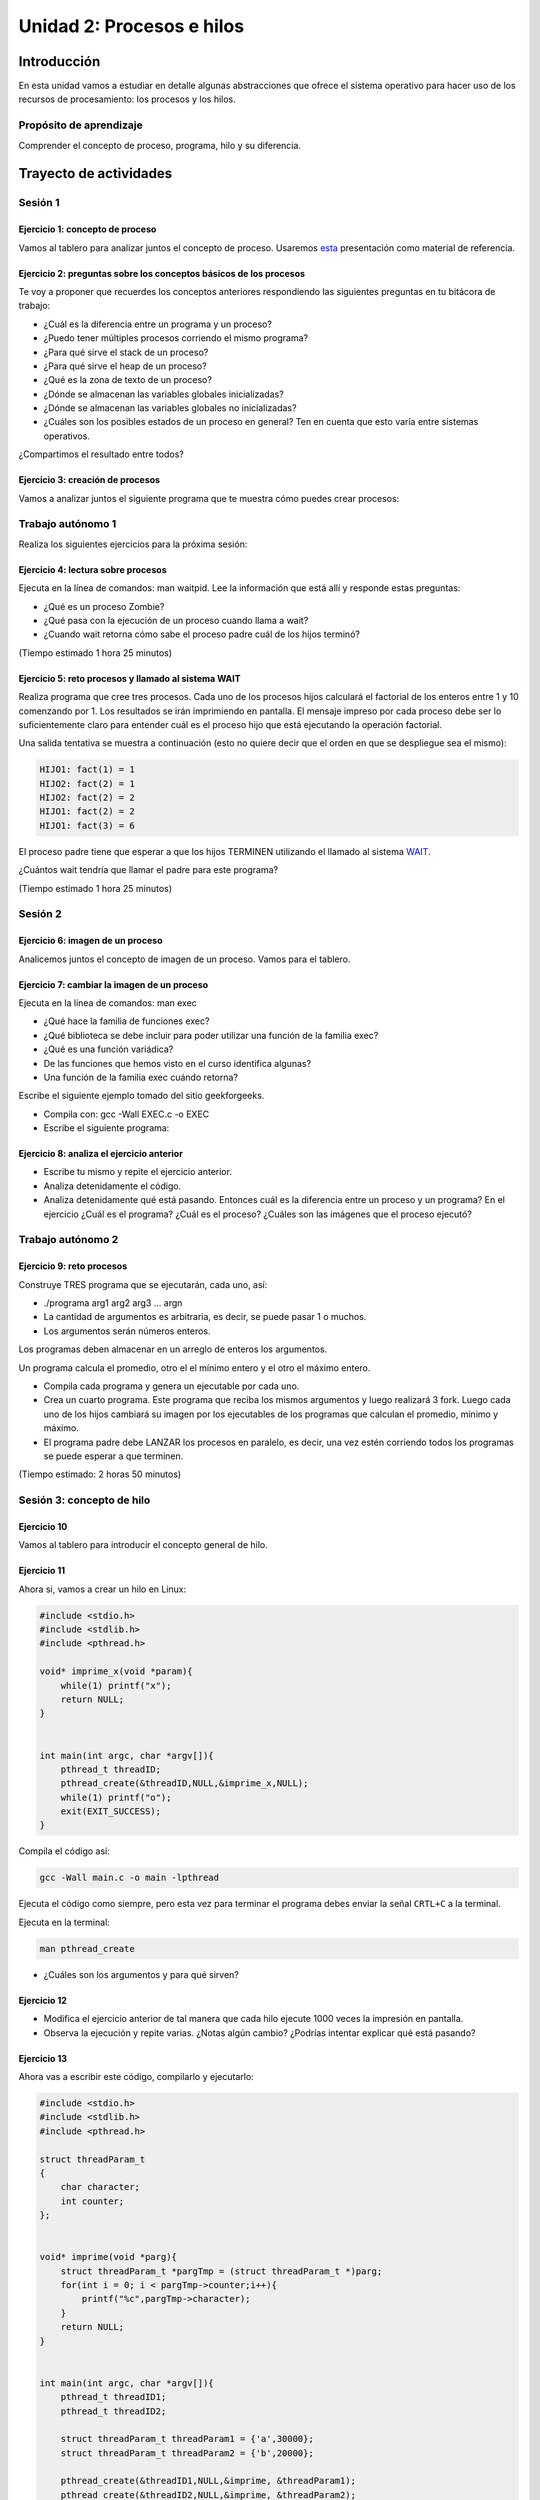 Unidad 2: Procesos e hilos
=============================

Introducción
--------------

En esta unidad vamos a estudiar en detalle algunas
abstracciones que ofrece el sistema operativo para hacer
uso de los recursos de procesamiento: los procesos y los hilos.

Propósito de aprendizaje
******************************

Comprender el concepto de proceso, programa, hilo y su diferencia.


Trayecto de actividades
------------------------

Sesión 1
**********

Ejercicio 1: concepto de proceso
^^^^^^^^^^^^^^^^^^^^^^^^^^^^^^^^^

Vamos al tablero para analizar juntos el concepto de proceso.
Usaremos `esta <https://drive.google.com/open?id=1xojM0NJibnQdIT_UzzrnlS1Fj5NSNtkVNfCnJNBIBYs>`__ 
presentación como material de referencia.

Ejercicio 2: preguntas sobre los conceptos básicos de los procesos 
^^^^^^^^^^^^^^^^^^^^^^^^^^^^^^^^^^^^^^^^^^^^^^^^^^^^^^^^^^^^^^^^^^^

Te voy a proponer que recuerdes los conceptos anteriores respondiendo 
las siguientes preguntas en tu bitácora de trabajo:

* ¿Cuál es la diferencia entre un programa y un proceso?
* ¿Puedo tener múltiples procesos corriendo el mismo programa?
* ¿Para qué sirve el stack de un proceso?
* ¿Para qué sirve el heap de un proceso?
* ¿Qué es la zona de texto de un proceso?
* ¿Dónde se almacenan las variables globales inicializadas?
* ¿Dónde se almacenan las variables globales no inicializadas?
* ¿Cuáles son los posibles estados de un proceso en general? Ten en cuenta
  que esto varía entre sistemas operativos.

¿Compartimos el resultado entre todos?

Ejercicio 3: creación de procesos 
^^^^^^^^^^^^^^^^^^^^^^^^^^^^^^^^^^

Vamos a analizar juntos el siguiente programa que te muestra cómo 
puedes crear procesos:

.. code-block:: c
   :linenos:

    #include <unistd.h>
    #include <stdio.h>
    #include <stdlib.h>

    int main(int argc, char *argv[])
    {
        pid_t pid_hijo;

        printf("Este proceso va a crear otro proceso\n\n");
        printf("El pid del programa padre es: %d\n", (int)getpid());
        pid_hijo = fork();
        switch (pid_hijo)
        {
        case -1:
        { /* Error */
            printf("Error al crear el proceso");
            return -1;
            break;
        }
        case 0:
        { /* Código ejecutado por el hijo */
            printf("PROCESO HIJO:\n");
            printf("Soy el hijo, mi PID es %d\n", (int)getpid());
            break;
        }
        default:
        { /* Código ejecutado por el padre */
            printf("PROCESO PADRE: Proceso hijo con PID %d creado\n", (int)pid_hijo);
            break;
        }
        }
        /* Esta línea será ejecutada por ambos procesos, pero en
        en diferente contexto (el de cada proceso) */
        printf("Soy el proceso %d terminando \n", (int)getpid());
        exit(EXIT_SUCCESS);
    }

Trabajo autónomo 1
***********************

Realiza los siguientes ejercicios para la próxima sesión:


Ejercicio 4: lectura sobre procesos 
^^^^^^^^^^^^^^^^^^^^^^^^^^^^^^^^^^^^

Ejecuta en la línea de comandos: man waitpid. Lee la información que está allí 
y responde estas preguntas: 

* ¿Qué es un proceso Zombie?
* ¿Qué pasa con la ejecución de un proceso cuando llama a wait?
* ¿Cuando wait retorna cómo sabe el proceso padre cuál de los hijos terminó?

(Tiempo estimado 1 hora 25 minutos)

Ejercicio 5: reto procesos y llamado al sistema WAIT
^^^^^^^^^^^^^^^^^^^^^^^^^^^^^^^^^^^^^^^^^^^^^^^^^^^^^

Realiza programa que cree tres procesos. Cada uno de los procesos hijos
calculará el factorial de los enteros entre 1 y 10 comenzando por 1.
Los resultados se irán imprimiendo en pantalla. El mensaje impreso por
cada proceso debe ser lo suficientemente claro para entender cuál es el
proceso hijo que está ejecutando la operación factorial.

Una salida tentativa se muestra a continuación (esto no quiere decir
que el orden en que se despliegue sea el mismo):

.. code-block:: bash

    HIJO1: fact(1) = 1
    HIJO2: fact(2) = 1
    HIJO2: fact(2) = 2
    HIJO1: fact(2) = 2
    HIJO1: fact(3) = 6


El proceso padre tiene que esperar a que los hijos TERMINEN utilizando
el llamado al sistema `WAIT <https://man7.org/linux/man-pages/man2/wait.2.html>`__.

¿Cuántos wait tendría que llamar el padre para este programa?

(Tiempo estimado 1 hora 25 minutos)

Sesión 2
**********

Ejercicio 6: imagen de un proceso
^^^^^^^^^^^^^^^^^^^^^^^^^^^^^^^^^^^^

Analicemos juntos el concepto de imagen de un proceso. Vamos para 
el tablero.


Ejercicio 7: cambiar la imagen de un proceso
^^^^^^^^^^^^^^^^^^^^^^^^^^^^^^^^^^^^^^^^^^^^^^^

Ejecuta en la línea de comandos: man exec

* ¿Qué hace la familia de funciones exec?
* ¿Qué biblioteca se debe incluir para poder utilizar una función de la
  familia exec?
* ¿Qué es una función variádica?
* De las funciones que hemos visto en el curso identifica algunas?
* Una función de la familia exec cuándo retorna?

Escribe el siguiente ejemplo tomado del sitio geekforgeeks.

.. code-block:: c
   :linenos:

    //EXEC.c 

    #include<stdio.h> 
    #include<unistd.h> 

    int main() 
    { 
        int i; 
        
        printf("I am EXEC.c called by execv() "); 
        printf("\n"); 
        return 0; 
    } 

* Compila con: gcc -Wall EXEC.c -o EXEC

* Escribe el siguiente programa:

.. code-block:: c
   :linenos:

    //execDemo.c 

    #include<stdio.h> 
    #include<stdlib.h> 
    #include<unistd.h> 
    int main() 
    { 
            //A null terminated array of character 
            //pointers 
            char *args[]={"./EXEC",NULL}; 
            execv(args[0],args); 
        
            /*All statements are ignored after execvp() call as this whole 
            process(execDemo.c) is replaced by another process (EXEC.c) 
            */
            printf("Ending-----"); 
        
        return 0; 
    } 

Ejercicio 8: analiza el ejercicio anterior
^^^^^^^^^^^^^^^^^^^^^^^^^^^^^^^^^^^^^^^^^^^

* Escribe tu mismo y repite el ejercicio anterior.
* Analiza detenidamente el código.
* Analiza detenidamente qué está pasando. Entonces cuál es la diferencia entre
  un proceso y un programa? En el ejercicio ¿Cuál es el programa? ¿Cuál es el proceso?
  ¿Cuáles son las imágenes que el proceso ejecutó?

Trabajo autónomo 2
*****************************

Ejercicio 9: reto procesos
^^^^^^^^^^^^^^^^^^^^^^^^^^^^^^^^

Construye TRES programa que se ejecutarán, cada uno, así:

* ./programa arg1 arg2 arg3 ... argn
* La cantidad de argumentos es arbitraria, es decir, se puede pasar 1 o muchos.
* Los argumentos serán números enteros.

Los programas deben almacenar en un arreglo de enteros los argumentos.

Un programa calcula el promedio, otro el el mínimo entero y el otro 
el máximo entero.

* Compila cada programa y genera un ejecutable por cada uno.
* Crea un cuarto programa. Este programa que reciba los mismos argumentos y luego realizará
  3 fork. Luego cada uno de los hijos cambiará su imagen por los ejecutables de los programas 
  que calculan el promedio, mínimo y máximo.
* El programa padre debe LANZAR los procesos en paralelo, es decir, una vez estén corriendo 
  todos los programas se puede esperar  a que terminen.

(Tiempo estimado: 2 horas 50 minutos)

Sesión 3: concepto de hilo
****************************

Ejercicio 10 
^^^^^^^^^^^^^

Vamos al tablero para introducir el concepto general de hilo.

Ejercicio 11
^^^^^^^^^^^^^^

Ahora si, vamos a crear un hilo en Linux:

.. code-block:: c

    #include <stdio.h>
    #include <stdlib.h>
    #include <pthread.h>

    void* imprime_x(void *param){
        while(1) printf("x");
        return NULL;
    }


    int main(int argc, char *argv[]){
        pthread_t threadID;
        pthread_create(&threadID,NULL,&imprime_x,NULL);
        while(1) printf("o");
        exit(EXIT_SUCCESS);
    }

Compila el código así:

.. code-block:: bash

    gcc -Wall main.c -o main -lpthread

Ejecuta el código como siempre, pero esta vez para terminar el programa debes enviar 
la señal ``CRTL+C`` a la terminal.

Ejecuta en la terminal: 

.. code-block:: bash

  man pthread_create

* ¿Cuáles son los argumentos y para qué sirven?

Ejercicio 12
^^^^^^^^^^^^^^

* Modifica el ejercicio anterior de tal manera que cada hilo ejecute 1000 veces la impresión 
  en pantalla.
* Observa la ejecución y repite varias. ¿Notas algún cambio? ¿Podrías intentar explicar qué 
  está pasando?

Ejercicio 13
^^^^^^^^^^^^^^

Ahora vas a escribir este código, compilarlo y ejecutarlo:

.. code-block:: c

    #include <stdio.h>
    #include <stdlib.h>
    #include <pthread.h>

    struct threadParam_t
    {
        char character;
        int counter;
    };


    void* imprime(void *parg){
        struct threadParam_t *pargTmp = (struct threadParam_t *)parg;
        for(int i = 0; i < pargTmp->counter;i++){
            printf("%c",pargTmp->character);
        }
        return NULL;
    }


    int main(int argc, char *argv[]){
        pthread_t threadID1;
        pthread_t threadID2;

        struct threadParam_t threadParam1 = {'a',30000};
        struct threadParam_t threadParam2 = {'b',20000};

        pthread_create(&threadID1,NULL,&imprime, &threadParam1);
        pthread_create(&threadID2,NULL,&imprime, &threadParam2);

        exit(EXIT_SUCCESS);
    }

* ¿Qué pasó al ejecutarlo? 
* Notaste que el programa no hace nada, te animas a proponer un hipótesis 
  al respecto de lo que puede estar ocurriendo?

Ejercicio 14
^^^^^^^^^^^^^^

El problema con el código anterior es que el proceso está terminando antes 
que los hilos puedan comenzar incluso a funcionar. Por tanto, será necesario 
que el hilo principal espere a que los dos hilos creados terminen antes de 
que el terminar. 

.. code-block:: c

    #include <stdio.h>
    #include <stdlib.h>
    #include <pthread.h>

    struct threadParam_t
    {
        char character;
        int counter;
    };


    void* imprime(void *parg){
        struct threadParam_t *pargTmp = (struct threadParam_t *)parg;
        for(int i = 0; i < pargTmp->counter;i++){
            printf("%c",pargTmp->character);
        }
        return NULL;
    }


    int main(int argc, char *argv[]){
        pthread_t threadID1;
        pthread_t threadID2;

        struct threadParam_t threadParam1 = {'a',30000};
        struct threadParam_t threadParam2 = {'b',20000};

        pthread_create(&threadID1,NULL,&imprime, &threadParam1);
        pthread_create(&threadID2,NULL,&imprime, &threadParam2);

        pthread_join(threadID1,NULL);
        pthread_join(threadID2,NULL);

        exit(EXIT_SUCCESS);
    }

* ¿Qué debes hacer para esperara a que un hilo en particular termine?
* Considera los siguientes fragmentos de código y piensa cuál puede ser la 
  diferencia entre ambos:

.. code-block:: c

    pthread_create(&threadID1,NULL,&imprime, &threadParam1);
    pthread_join(threadID1,NULL);
    pthread_create(&threadID2,NULL,&imprime, &threadParam2);
    pthread_join(threadID2,NULL);


.. code-block:: c

    pthread_create(&threadID1,NULL,&imprime, &threadParam1);
    pthread_create(&threadID2,NULL,&imprime, &threadParam2);
    pthread_join(threadID1,NULL);
    pthread_join(threadID2,NULL);

Trabajo autónomo 3
***********************


Ejercicio 15: condiciones de carrera
^^^^^^^^^^^^^^^^^^^^^^^^^^^^^^^^^^^^^^^^
(Tiempo estimado: 20 minutos)

Escribe y ejecuta el siguiente código:

.. code-block:: c

    #include <stdio.h>
    #include <stdlib.h>
    #include <pthread.h>

    int x = 0;

    void* function(void *parg){
        for(int i = 0; i< 100; i++)x++;
        return NULL;
    }


    int main(int argc, char *argv[]){
        pthread_t threadsID[4];

        for(int i = 0; i < 4; i++){
            pthread_create(&threadsID[i],NULL,&function, NULL);
        }

        for(int i = 0; i < 4; i++){
            pthread_join(threadsID[i],NULL);
        }

        printf("x value: %d\n",x);

        exit(EXIT_SUCCESS);
    }

* ¿El resultado era el esperado?
* Aumenta el número de iteraciones a 1000, luego a 10000, luego a 100000. ¿Qué pasa 
  cuando ejecutas el código varias veces?
* Te animas a explicar qué está ocurriendo? (no te preocupes, si no te lo imaginas está 
  bien porque ese será una de los temas de la próxima unidad).
* ¿Qué propones para solucionar el problema anterior?



Ejercicio 16: RETO
^^^^^^^^^^^^^^^^^^^^
(Tiempo estimado: 2 horas 30 minutos)

Se tiene un archivo de entrada que posee por línea 3 cadenas de caracteres
separadas por espacios así:  nombre ocupación edad. 
Nombre y ocupación son cadenas de caracteres que representan texto mientras 
que edad representa valores numéricos. Se tendrán máximo 100 líneas y 
20 caracteres máximo por cadena.

* Crea un programa llamado prog.c que lea el archivo de entrada, luego debe organizar la información
  en una estructura de datos, luego debe IMPRIMIR en pantalla el contenido de la estructura de datos.
  OJO no del archivo, sino de la información cargada en la estructura de datos proveniente del archivo.
  
* Crea 2 hilos para procesar de diferente manera la información. Los hilos deben lanzarse para que se ejecuten
  en paralelo, OJO, NO DE MANERA SECUENCIAL, SI EN PARALELO.

* El Hilo 1 escribe en el archivo de salida1 los registros del archivo de entrada, pero en orden
  inverso, es decir, primero el último y de último el primero.

* El Hilo 2 escribe en el archivo de salida 2 los registros ordenados por ocupación en orden alfabético.

* NO OLVIDES Hilo 1 e Hilo 2 deben lanzarse a la vez. Una vez Hilo 1 e Hilo 2 finalicen, el hilo 
  principal debe abrir los archivos de salida e imprimir el resultado, primero del Hilo 1 y luego del 
  Hilo 2

* El programa se ejecutará así: ./prog In Out1 Out2

* prog es el nombre del ejecutable, In especifica el nombre del archivo de entrada
  Out1 y Out2 especifican el nombre de los los archivos de salida 1 y 2 respectivamente. RECUERDA que
  In, Out1 y Out2 son parámetros.




Sesión 4
************

En esta sesión vamos a revisar el concepto de hilo en otro lenguaje de 
programación popular: C#. Adicionalmente vamos refinar un poco más 
algunos conceptos asociados.

Ejercicio 17
^^^^^^^^^^^^^^

Vamos a calentar motores analizando previamente este código entre todos:

.. code-block:: c

    using System;

    namespace typeValueVsReference
    {
        internal struct VectorValue
        {
            public int X { get; set; }
            public int Y { get; set; }

            public VectorValue(int x, int y)
            {
                X = x;
                Y = y;
            }
            
            public void Print()
            {
                Console.WriteLine($"VectorValue: {X},{Y}");
            }
        }

        internal class VectorReference
        {
            public int X { get; set; }
            public int Y { get; set; }

            public VectorReference(int x, int y)
            {
                X = x;
                Y = y;
            }

            public void Print()
            {
                Console.WriteLine($"VectorReference: {this.X},{this.Y}");
            }
        }


        internal static class Program
        {
            private static void Main(string[] args)
            {
                var vectorValue = new VectorValue(1, 2);
                var vectorReference = new VectorReference(3, 4);
                
                Console.WriteLine("Vectors before:");
                vectorValue.Print();
                vectorReference.Print();
                
                ChangeVector(vectorValue);
                ChangeVector(vectorReference);
                
                Console.WriteLine("Vectors after: ");
                vectorValue.Print();
                vectorReference.Print();
            }

            private static void ChangeVector(VectorValue vector)
            {
                vector.X = vector.X * 10;
                vector.Y = vector.Y * 10;
            }

            private static void ChangeVector(VectorReference vector)
            {
                vector.X = vector.X * 10;
                vector.Y = vector.Y * 10;
            }
        }
    }

Ejercicio 18
^^^^^^^^^^^^^

Ahora vamos a familiarizarnos con el concepto de hilo en C#. Ingresa 
a `este <http://www.albahari.com/threading/>`__ sitio y lee detalladamente
su contenido hasta la sección Creating and Starting Threads (sin incluirla,
claro, a menos que quieras).

* ¿Qué es un hilo?
* ¿Cuál es la diferencia entre un método y un hilo?
* ¿La ejecución de los hilos es determinística?
* ¿Cuál es la diferencia entre un método estático y un
  método no estático?
* ¿Cuál es la diferencia entre un hilo y un método estático?
* ¿Para qué sirve un lock?

Trabajo autónomo 4
*********************
(Tiempo estimado: 2 horas 50 minutos)

En este bloque de trabajo autónomo te voy a pedir que le des una 
nueva iteración a esta unidad, mira de nuevo cada ejercicio y las 
notas que tomaste y revisa de nuevo la solución a ejercicios y RETOS.


Evaluación de la Unidad
---------------------------
(Tiempo total estimado: 9 horas).

Regresa aquí en la semana 10 para descubrir tu sorpresa.